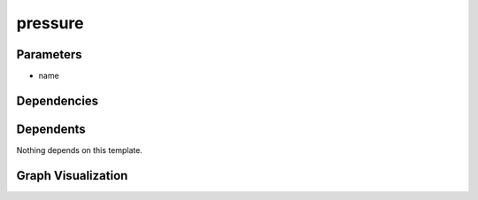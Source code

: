 
pressure
########

.. tabs::

    .. tab:: Turtle

        .. code:: turtle

           @prefix P: <urn:___param___#> .
           @prefix ns1: <http://data.ashrae.org/standard223#> .
           @prefix ns3: <http://qudt.org/schema/qudt/> .
           @prefix ns4: <http://qudt.org/vocab/quantitykind/> .
           
           P:name a ns1:QuantifiableObservableProperty ;
               ns3:hasQuantityKind ns4:Pressure .
           
           

    .. tab:: With Inline Dependencies

        .. code:: turtle

            @prefix P: <urn:___param___#> .
            @prefix ns1: <http://qudt.org/schema/qudt/> .

            P:name a <http://data.ashrae.org/standard223#QuantifiableObservableProperty> ;
                ns1:hasQuantityKind <http://qudt.org/vocab/quantitykind/Pressure> .



Parameters
----------

- name


Dependencies
------------



Dependents
----------

Nothing depends on this template.

Graph Visualization
--------------------

.. tabs::

    .. tab:: Template

        .. graphviz::

                digraph G {
            node [fontname="DejaVu Sans"];
            node0 -> node1 [color=BLACK, label=< <font point-size='10' color='#336633'>rdf:type</font> >];
            node0 -> node2 [color=BLACK, label=< <font point-size='10' color='#336633'>ns3:hasQuantityKind</font> >];
            node0 [shape=none, color=black, label=< <table color='#666666' cellborder='0' cellspacing='0' border='1'><tr><td colspan='2' bgcolor='grey'><B>name</B></td></tr><tr><td href='urn:___param___#name' bgcolor='#eeeeee' colspan='2'><font point-size='10' color='#6666ff'>urn:___param___#name</font></td></tr></table> >];
            node1 [shape=none, color=black, label=< <table color='#666666' cellborder='0' cellspacing='0' border='1'><tr><td colspan='2' bgcolor='grey'><B>QuantifiableObservableProperty</B></td></tr><tr><td href='http://data.ashrae.org/standard223#QuantifiableObservableProperty' bgcolor='#eeeeee' colspan='2'><font point-size='10' color='#6666ff'>http://data.ashrae.org/standard223#QuantifiableObservableProperty</font></td></tr></table> >];
            node2 [shape=none, color=black, label=< <table color='#666666' cellborder='0' cellspacing='0' border='1'><tr><td colspan='2' bgcolor='grey'><B>Pressure</B></td></tr><tr><td href='http://qudt.org/vocab/quantitykind/Pressure' bgcolor='#eeeeee' colspan='2'><font point-size='10' color='#6666ff'>http://qudt.org/vocab/quantitykind/Pressure</font></td></tr></table> >];
            }
            

    .. tab:: With Inline Dependencies

        .. graphviz::

                digraph G {
            node [fontname="DejaVu Sans"];
            node0 -> node1 [color=BLACK, label=< <font point-size='10' color='#336633'>ns1:hasQuantityKind</font> >];
            node0 -> node2 [color=BLACK, label=< <font point-size='10' color='#336633'>rdf:type</font> >];
            node0 [shape=none, color=black, label=< <table color='#666666' cellborder='0' cellspacing='0' border='1'><tr><td colspan='2' bgcolor='grey'><B>name</B></td></tr><tr><td href='urn:___param___#name' bgcolor='#eeeeee' colspan='2'><font point-size='10' color='#6666ff'>urn:___param___#name</font></td></tr></table> >];
            node1 [shape=none, color=black, label=< <table color='#666666' cellborder='0' cellspacing='0' border='1'><tr><td colspan='2' bgcolor='grey'><B>Pressure</B></td></tr><tr><td href='http://qudt.org/vocab/quantitykind/Pressure' bgcolor='#eeeeee' colspan='2'><font point-size='10' color='#6666ff'>http://qudt.org/vocab/quantitykind/Pressure</font></td></tr></table> >];
            node2 [shape=none, color=black, label=< <table color='#666666' cellborder='0' cellspacing='0' border='1'><tr><td colspan='2' bgcolor='grey'><B>QuantifiableObservableProperty</B></td></tr><tr><td href='http://data.ashrae.org/standard223#QuantifiableObservableProperty' bgcolor='#eeeeee' colspan='2'><font point-size='10' color='#6666ff'>http://data.ashrae.org/standard223#QuantifiableObservableProperty</font></td></tr></table> >];
            }
            
